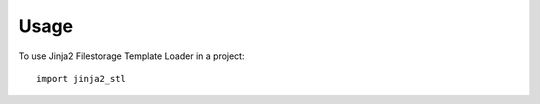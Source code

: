 ========
Usage
========

To use Jinja2 Filestorage Template Loader in a project::

	import jinja2_stl